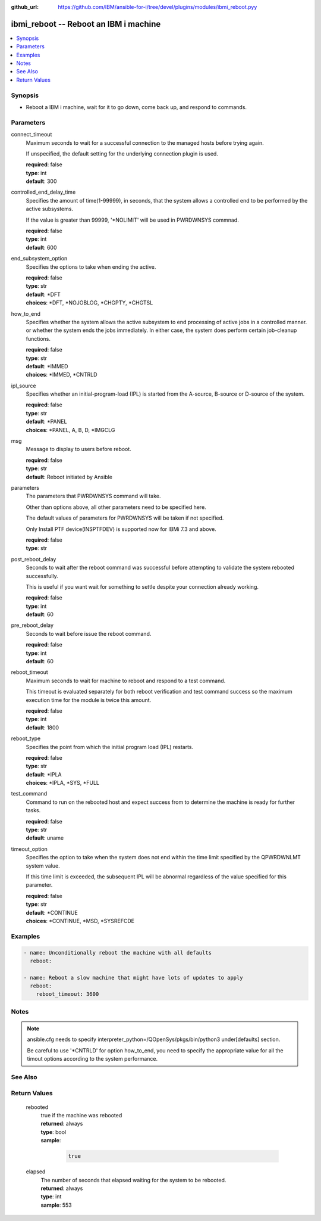 
:github_url: https://github.com/IBM/ansible-for-i/tree/devel/plugins/modules/ibmi_reboot.pyy

.. _ibmi_reboot_module:


ibmi_reboot -- Reboot an IBM i machine
======================================



.. contents::
   :local:
   :depth: 1


Synopsis
--------
- Reboot a IBM i machine, wait for it to go down, come back up, and respond to commands.





Parameters
----------


     
connect_timeout
  Maximum seconds to wait for a successful connection to the managed hosts before trying again.

  If unspecified, the default setting for the underlying connection plugin is used.


  | **required**: false
  | **type**: int
  | **default**: 300


     
controlled_end_delay_time
  Specifies the amount of time(1-99999), in seconds, that the system allows a controlled end to be performed by the active subsystems.

  If the value is greater than 99999, '\*NOLIMIT' will be used in PWRDWNSYS commnad.


  | **required**: false
  | **type**: int
  | **default**: 600


     
end_subsystem_option
  Specifies the options to take when ending the active.


  | **required**: false
  | **type**: str
  | **default**: \*DFT
  | **choices**: \*DFT, \*NOJOBLOG, \*CHGPTY, \*CHGTSL


     
how_to_end
  Specifies whether the system allows the active subsystem to end processing of active jobs in a controlled manner. or whether the system ends the jobs immediately. In either case, the system does perform certain job-cleanup functions.


  | **required**: false
  | **type**: str
  | **default**: \*IMMED
  | **choices**: \*IMMED, \*CNTRLD


     
ipl_source
  Specifies whether an initial-program-load (IPL) is started from the A-source, B-source or D-source of the system.


  | **required**: false
  | **type**: str
  | **default**: \*PANEL
  | **choices**: \*PANEL, A, B, D, \*IMGCLG


     
msg
  Message to display to users before reboot.


  | **required**: false
  | **type**: str
  | **default**: Reboot initiated by Ansible


     
parameters
  The parameters that PWRDWNSYS command will take.

  Other than options above, all other parameters need to be specified here.

  The default values of parameters for PWRDWNSYS will be taken if not specified.

  Only Install PTF device(INSPTFDEV) is supported now for IBMi 7.3 and above.


  | **required**: false
  | **type**: str


     
post_reboot_delay
  Seconds to wait after the reboot command was successful before attempting to validate the system rebooted successfully.

  This is useful if you want wait for something to settle despite your connection already working.


  | **required**: false
  | **type**: int
  | **default**: 60


     
pre_reboot_delay
  Seconds to wait before issue the reboot command.


  | **required**: false
  | **type**: int
  | **default**: 60


     
reboot_timeout
  Maximum seconds to wait for machine to reboot and respond to a test command.

  This timeout is evaluated separately for both reboot verification and test command success so the maximum execution time for the module is twice this amount.


  | **required**: false
  | **type**: int
  | **default**: 1800


     
reboot_type
  Specifies the point from which the initial program load (IPL) restarts.


  | **required**: false
  | **type**: str
  | **default**: \*IPLA
  | **choices**: \*IPLA, \*SYS, \*FULL


     
test_command
  Command to run on the rebooted host and expect success from to determine the machine is ready for further tasks.


  | **required**: false
  | **type**: str
  | **default**: uname


     
timeout_option
  Specifies the option to take when the system does not end within the time limit specified by the QPWRDWNLMT system value.

  If this time limit is exceeded, the subsequent IPL will be abnormal regardless of the value specified for this parameter.


  | **required**: false
  | **type**: str
  | **default**: \*CONTINUE
  | **choices**: \*CONTINUE, \*MSD, \*SYSREFCDE




Examples
--------

.. code-block:: yaml+jinja

   
   - name: Unconditionally reboot the machine with all defaults
     reboot:

   - name: Reboot a slow machine that might have lots of updates to apply
     reboot:
       reboot_timeout: 3600




Notes
-----

.. note::
   ansible.cfg needs to specify interpreter_python=/QOpenSys/pkgs/bin/python3 under[defaults] section.

   Be careful to use '\*CNTRLD' for option how_to_end, you need to specify the appropriate value for all the timout options according to the system performance.



See Also
--------

.. seealso::

   - :ref:`reboot_module`



Return Values
-------------


   
                              
       rebooted
        | true if the machine was rebooted
      
        | **returned**: always
        | **type**: bool      
        | **sample**:

              .. code-block::

                       true
            
      
      
                              
       elapsed
        | The number of seconds that elapsed waiting for the system to be rebooted.
      
        | **returned**: always
        | **type**: int
        | **sample**: 553

            
      
        
